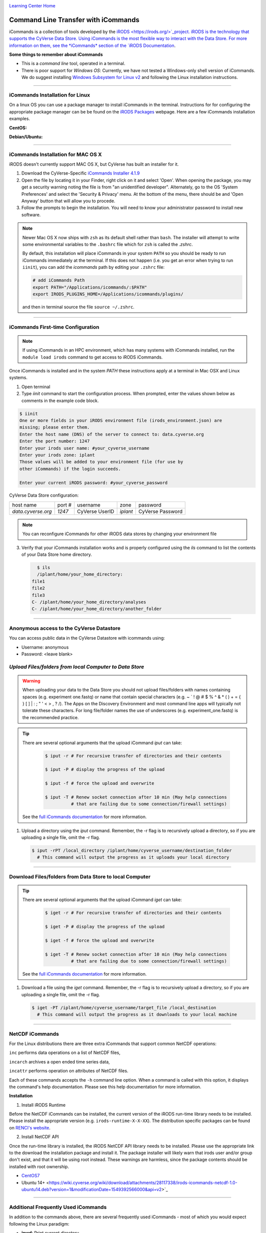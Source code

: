 |CyVerse logo|_

|Home_Icon|_
`Learning Center Home <http://learning.cyverse.org/>`_


**Command Line Transfer with iCommands**
----------------------------------------

iCommands is a collection of tools developed by the `iRODS <https://irods.org/>`_project. iRODS is 
the technology that supports the CyVerse Data Store. Using iCommands is the most flexible way to 
interact with the Data Store. For more information on them, see the *iCommands* section of the 
`iRODS Documentation <https://docs.irods.org/4.2.8/>`_.

**Some things to remember about iCommands**

- This is a *command line* tool, operated in a terminal.
- There is poor support for *Windows OS*: Currently, we have not tested a Windows-only shell version
  of iCommands. We do suggest installing 
  `Windows Subsystem for Linux v2 <https://docs.microsoft.com/en-us/windows/wsl/wsl2-install>`_ and 
  following the Linux installation instructions.

----

**iCommands Installation for Linux**
~~~~~~~~~~~~~~~~~~~~~~~~~~~~~~~~~~~~

On a linux OS you can use a package manager to install iCommands in the terminal. Instructions for
for configuring the appropriate package manager can be be found on the 
`iRODS Packages <https://packages.irods.org/>`_ webpage. Here are a few iCommands installation 
examples.

**CentOS:**

.. code:: bash
  sudo yum install irods-icommands

**Debian/Ubuntu:**

.. code:: bash
  sudo apt update
  sudo apt install irods-icommands

----

**iCommands Installation for MAC OS X**
~~~~~~~~~~~~~~~~~~~~~~~~~~~~~~~~~~~~

iRODS doesn't currently support MAC OS X, but CyVerse has built an installer for it.

1. Download the CyVerse-Specific
   `iCommands Installer 4.1.9 <https://cyverse.atlassian.net/wiki/download/attachments/241869823/cyverse-icommands-4.1.9.pkg?version=3&modificationDate=1472820029000&cacheVersion=1&api=v2>`_

2. Open the file by locating it in your Finder, right click on it and select 'Open'. When opening the package, you may get a security warning noting the file is from "an unidentified developer". Alternately, go to the OS 'System Preferences' and select the 'Security & Privacy' menu. At the bottom of the menu,  there should be and 'Open Anyway' button that will allow you to procede.

3. Follow the prompts to begin the installation. You will need to know your administrator password to install new software.

.. note::

    Newer Mac OS X now ships with ``zsh`` as its default shell rather than ``bash``. The installer will attempt to write some environmental variables to the ``.bashrc`` file which for ``zsh`` is called the `.zshrc`.

    By default, this installation will place iCommands in your system ``PATH`` so you should be ready to run iCommands immediately at the terminal. If this does not happen (i.e. you get an error when trying to run ``iinit``), you can add the `icommands` path by editing your ``.zshrc`` file:

    .. code:: bash

      # add iCommands Path
      export PATH="/Applications/icommands/:$PATH"
      export IRODS_PLUGINS_HOME=/Applications/icommands/plugins/

    and then in terminal source the file ``source ~/.zshrc``.

----

**iCommands First-time Configuration**
~~~~~~~~~~~~~~~~~~~~~~~~~~~~~~~~~~~~~~

.. note::
    If using iCommands in an HPC environment, which has many systems with iCommands installed, run the ``module load irods`` command to get access to iRODS iCommands.

Once iCommands is installed and in the system `PATH` these instructions apply at a terminal in Mac OSX and Linux systems.

1. Open terminal

2. Type `iinit` command to start the configuration
   process. When prompted, enter the values shown below as comments in the
   example code block.

.. code:: bash

     $ iinit
     One or more fields in your iRODS environment file (irods_environment.json) are
     missing; please enter them.
     Enter the host name (DNS) of the server to connect to: data.cyverse.org
     Enter the port number: 1247
     Enter your irods user name: #your_cyverse_username
     Enter your irods zone: iplant
     Those values will be added to your environment file (for use by
     other iCommands) if the login succeeds.

     Enter your current iRODS password: #your_cyverse_password

CyVerse Data Store configuration:

.. list-table::

 * - host name
   - port #
   - username
   - zone
   - password
 * - `data.cyverse.org`
   -  `1247`
   - CyVerse UserID
   - `iplant`
   - CyVerse Password

.. note::
    You can reconfigure iCommands for other iRODS data stores by changing your environment file

3. Verify that your iCommands installation works and is properly configured
   using the `ils` command to list the contents of your Data Store home
   directory.

   .. code:: bash

      $ ils
      /iplant/home/your_home_directory:
    file1
    file2
    file3
    C- /iplant/home/your_home_directory/analyses
    C- /iplant/home/your_home_directory/another_folder

----

**Anonymous access to the CyVerse Datastore**
~~~~~~~~~~~~~~~~~~~~~~~~~~~~~~~~~~~~~~~~~~~~~

You can access public data in the CyVerse Datastore with icommands using:

- Username: anonymous

- Password: <leave blank>

*Upload Files/folders from local Computer to Data Store*
~~~~~~~~~~~~~~~~~~~~~~~~~~~~~~~~~~~~~~~~~~~~~~~~~~~~~~~~

.. warning::

   When uploading your data to the Data Store you should not upload files/folders
   with names containing spaces (e.g. experiment one.fastq) or name that contain
   special characters (e.g. ~ ` ! @ # $ % ^ & * ( ) + = { } [ ] | \ : ; " ' <
   > , ? /). The Apps on the Discovery Environment and most command line apps
   will typically not tolerate these characters. For long file/folder names the
   use of underscores (e.g. experiment_one.fastq) is the recommended practice.

.. tip::

    There are several optional arguments that the upload iCommand `iput` can
    take:

      .. code:: bash

        $ iput -r # For recursive transfer of directories and their contents

        $ iput -P # display the progress of the upload

        $ iput -f # force the upload and overwrite

        $ iput -T # Renew socket connection after 10 min (May help connections
                  # that are failing due to some connection/firewall settings)


    See the `full iCommands documentation <https://docs.irods.org/master/icommands/user/#iput>`__
    for more information.

1. Upload a directory using the `iput` command. Remember, the -r flag is to recursively upload a directory, so if you are uploading a single file, omit the -r flag.

   .. code:: bash

      $ iput -rPT /local_directory /iplant/home/cyverse_username/destination_folder
        # This command will output the progress as it uploads your local directory

----

**Download Files/folders from Data Store to local Computer**
~~~~~~~~~~~~~~~~~~~~~~~~~~~~~~~~~~~~~~~~~~~~~~~~~~~~~~~~~~~~

.. tip::

    There are several optional arguments that the upload iCommand `iget` can
    take:

      .. code:: bash

        $ iget -r # For recursive transfer of directories and their contents

        $ iget -P # display the progress of the upload

        $ iget -f # force the upload and overwrite

        $ iget -T # Renew socket connection after 10 min (May help connections
                  # that are failing due to some connection/firewall settings)


    See the `full iCommands documentation <https://docs.irods.org/master/icommands/user/#iget>`_
    for more information.

1. Download a file using the `iget` command. Remember, the -r flag is to recursively upload a directory, so if you are uploading a single file, omit the -r flag.

   .. code:: bash

      $ iget -PT /iplant/home/cyverse_username/target_file /local_destination
        # This command will output the progress as it downloads to your local machine

----

**NetCDF iCommands**
~~~~~~~~~~~~~~~~~~~~

For the Linux distributions there are three extra iCommands that support common NetCDF operations:

``inc`` performs data operations on a list of NetCDF files,

``incarch`` archives a open ended time series data,

``incattr`` performs operation on attributes of NetCDF files.

Each of these commands accepts the ``-h`` command line option. When a command is called with this option, it displays the command's help documentation.  Please see this help documentation for more information.

**Installation**

1. Install iRODS Runtime

Before the NetCDF iCommands can be installed, the current version of the iRODS run-time library needs to be installed. Please install the appropriate version (e.g. ``irods-runtime-X-X-XX``). The distribution specific packages can be found on  `RENCI's website <https://files.renci.org/pub/irods/releases/>`_.

2. Install NetCDF API

Once the run-time library is installed, the iRODS NetCDF API library needs to be installed. Please use the appropriate link to the download the installation package and install it. The package installer will likely warn that irods user and/or group don't exist, and that it will be using root instead. These warnings are harmless, since the package contents should be installed with root ownership.

* `CentOS7 <https://wiki.cyverse.org/wiki/download/attachments/28117338/irods-api-plugin-netcdf-1.0-centos7.rpm?version=1&modificationDate=1552065196000&api=v2>`_
* Ubuntu 14+ <https://wiki.cyverse.org/wiki/download/attachments/28117338/irods-icommands-netcdf-1.0-ubuntu14.deb?version=1&modificationDate=1549392566000&api=v2>`_

----

**Additional Frequently Used iCommands**
~~~~~~~~~~~~~~~~~~~~~~~~~~~~~~~~~~~~~~~~

In addition to the commands above, there are several frequently used iCommands
- most of which you would expect following the Linux paradigm:

- **ipwd**: Print current directory
- **imkdir**: Create a directory
- **icd**: Change directory
- **irsync**: Sync local directory with iRODS directory

`iRODS iCommands Documentation <https://docs.irods.org/4.2.1/icommands/user/>`_

----

**Fix or improve this documentation:**

- On Github: `Repo link <https://github.com/CyVerse-learning-materials/data_store_guide>`_
- Send feedback: `Tutorials@CyVerse.org <Tutorials@CyVerse.org>`_

----

  |Home_Icon|_
  `Learning Center Home <http://learning.cyverse.org/>`_

.. |CyVerse logo| image:: ./img/cyverse_cmyk.png
    :width: 500
    :height: 100
.. _CyVerse logo: http://learning.cyverse.org/
.. |Home_Icon| image:: ./img/homeicon.png
    :width: 25
    :height: 25
.. _Home_Icon: http://learning.cyverse.org/
